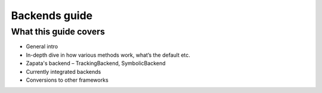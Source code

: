 ==============
Backends guide
==============

What this guide covers
======================

* General intro
* In-depth dive in how various methods work, what’s the default etc.
* Zapata's backend – TrackingBackend, SymbolicBackend
* Currently integrated backends
* Conversions to other frameworks